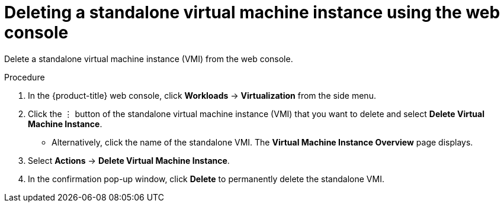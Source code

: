 // Module included in the following assemblies:
//
// * virt/virtual_machines/virt-manage-vmis.adoc

[id="virt-deleting-vmis-web_{context}"]
= Deleting a standalone virtual machine instance using the web console

[role="_abstract"]
Delete a standalone virtual machine instance (VMI) from the web console.

.Procedure

. In the {product-title} web console, click *Workloads* -> *Virtualization* from the side menu.

. Click the &#8942; button of the standalone virtual machine instance (VMI) that you want to delete and select *Delete Virtual Machine Instance*.

** Alternatively, click the name of the standalone VMI. The *Virtual Machine Instance Overview* page displays.

. Select *Actions* -> *Delete Virtual Machine Instance*.

. In the confirmation pop-up window, click *Delete* to permanently delete the standalone VMI.
